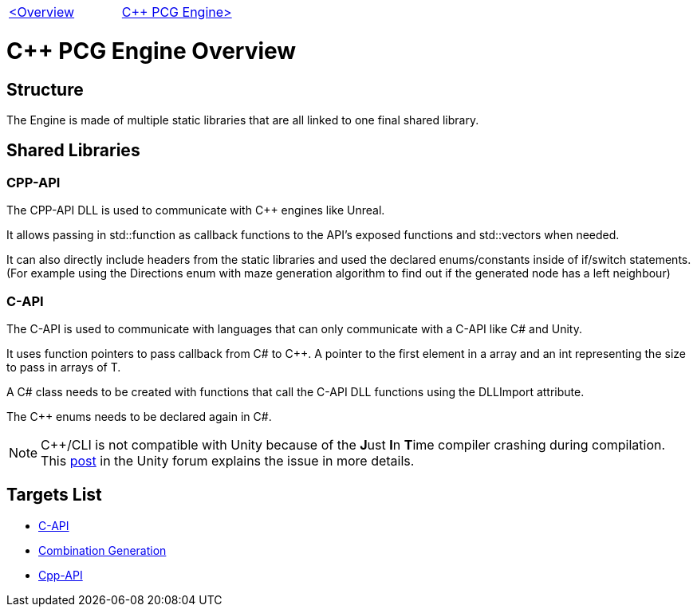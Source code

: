 [cols="<,>" frame=none, grid=none]
|===
|xref:Overview.adoc[<Overview]
|xref:PCG-Engine.adoc[C++ PCG Engine>]
|===

= C++ PCG Engine Overview

== Structure

The Engine is made of multiple static libraries that are all linked to one final shared library.

== Shared Libraries

=== CPP-API

The CPP-API DLL is used to communicate with C++ engines like Unreal.

It allows passing in std::function as callback functions to the API's exposed functions and std::vectors when needed.

It can also directly include headers from the static libraries and used the declared enums/constants inside of if/switch statements. (For example using the Directions enum with maze generation algorithm to find out if the generated node has a left neighbour)

=== C-API

The C-API is used  to communicate with languages that can only communicate with a C-API like C# and Unity.

It uses function pointers to pass callback from C# to C++. A pointer to the first element in a array and an int representing the size to pass in arrays of T.

A C# class needs to be created with functions that call the C-API DLL functions using the DLLImport attribute.

The C++ enums needs to be declared again in C#.

[NOTE]
C++/CLI is not compatible with Unity because of the **J**ust **I**n **T**ime compiler crashing during compilation. This https://forum.unity.com/threads/is-c-cli-forbidden-in-unity.700115/[post] in the Unity forum explains the issue in more details.

== Targets List

* xref:C++-Libraries/C-API.adoc[C-API]
* xref:C++-Libraries/Combination-Generation.adoc[Combination Generation]
* xref:C++-Libraries/Cpp-API.adoc[Cpp-API]
